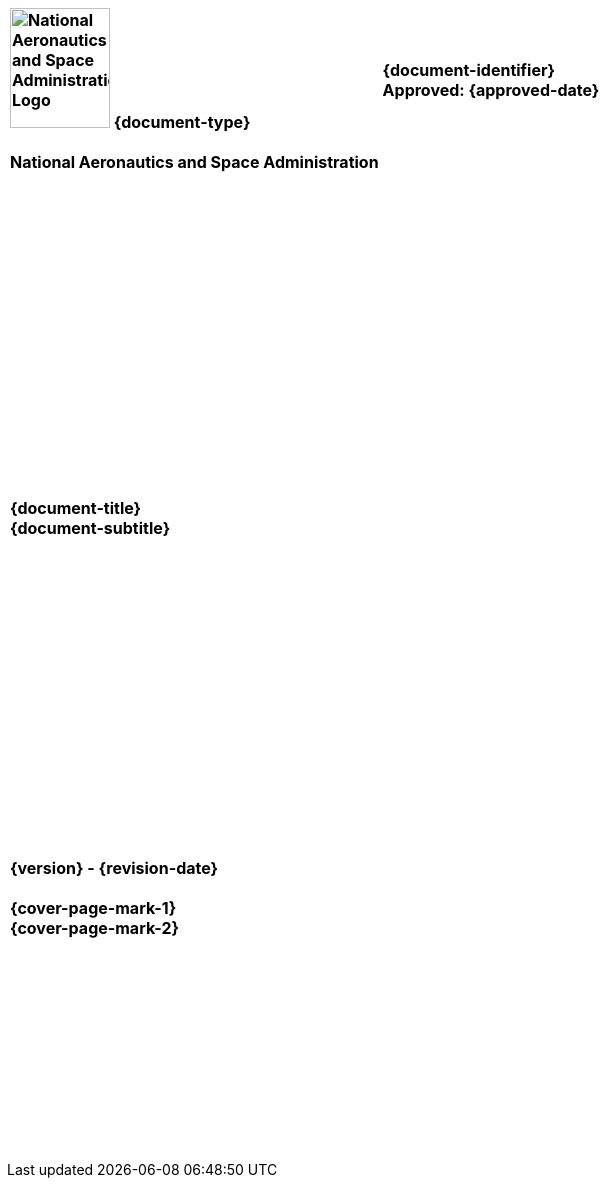 [cols="55s,^.^45s"]
|======
|image:document_basecamp/images/meatball.png[National Aeronautics and Space Administration Logo,height=120,width=100] [big]#{document-type}#+++<br><br>+++National Aeronautics and Space Administration
|[big]#{document-identifier}#+++<br>
+++[big]#Approved: {approved-date}#+++<br><br>+++
ifdef::superseding-document[]
Superseding: {superseding-document} {superseding-document-revision}
endif::superseding-document[]
|======

[cols="^.^1s",width="100%"]
|===
|+++<br><br><br><br><br><br><br><br><br><br><br><br><br><br><br><br>+++[big]#{document-title}#+++<br>+++[big]#{document-subtitle}#+++<br><br><br><br><br><br><br><br><br><br><br><br><br><br><br><br><br>+++[big]#{version} - {revision-date}#+++<br><br>+++[big]#{cover-page-mark-1}#+++<br>+++[big]#{cover-page-mark-2}#+++<br><br><br><br><br><br><br><br><br><br><br><br>+++
|===